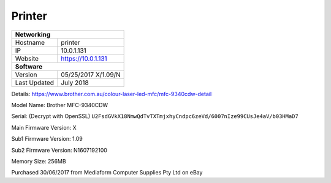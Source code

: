 Printer
========

+-------------------+--------------------+
| **Networking**                         |
+-------------------+--------------------+
| Hostname          | printer            |
+-------------------+--------------------+
| IP                | 10.0.1.131         |
+-------------------+--------------------+
| Website           | https://10.0.1.131 |
+-------------------+--------------------+
| **Software**                           |
+-------------------+--------------------+
| Version           | 05/25/2017 X/1.09/N|
+-------------------+--------------------+
| Last Updated      | July 2018          |
+-------------------+--------------------+

Details: https://www.brother.com.au/colour-laser-led-mfc/mfc-9340cdw-detail

Model Name: Brother MFC-9340CDW

Serial: (Decrypt with OpenSSL) ``U2FsdGVkX18NmwQdTvTXTmjxhyCndpc6zeVd/6007nIze99CUsJe4aV/b03HMaD7``

Main Firmware Version: X

Sub1 Firmware Version: 1.09

Sub2 Firmware Version: N1607192100

Memory Size: 256MB

Purchased 30/06/2017 from Mediaform Computer Supplies Pty Ltd on eBay
